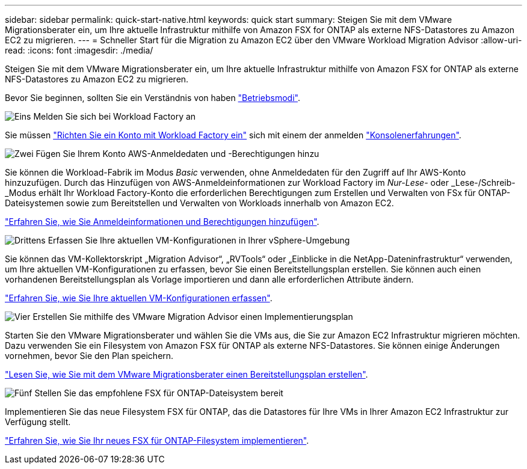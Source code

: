 ---
sidebar: sidebar 
permalink: quick-start-native.html 
keywords: quick start 
summary: Steigen Sie mit dem VMware Migrationsberater ein, um Ihre aktuelle Infrastruktur mithilfe von Amazon FSX for ONTAP als externe NFS-Datastores zu Amazon EC2 zu migrieren. 
---
= Schneller Start für die Migration zu Amazon EC2 über den VMware Workload Migration Advisor
:allow-uri-read: 
:icons: font
:imagesdir: ./media/


[role="lead"]
Steigen Sie mit dem VMware Migrationsberater ein, um Ihre aktuelle Infrastruktur mithilfe von Amazon FSX for ONTAP als externe NFS-Datastores zu Amazon EC2 zu migrieren.

Bevor Sie beginnen, sollten Sie ein Verständnis von haben https://docs.netapp.com/us-en/workload-setup-admin/operational-modes.html["Betriebsmodi"^].

.image:https://raw.githubusercontent.com/NetAppDocs/common/main/media/number-1.png["Eins"] Melden Sie sich bei Workload Factory an
[role="quick-margin-para"]
Sie müssen https://docs.netapp.com/us-en/workload-setup-admin/sign-up-saas.html["Richten Sie ein Konto mit Workload Factory ein"^] sich mit einem der anmelden https://docs.netapp.com/us-en/workload-setup-admin/console-experiences.html["Konsolenerfahrungen"^].

.image:https://raw.githubusercontent.com/NetAppDocs/common/main/media/number-2.png["Zwei"] Fügen Sie Ihrem Konto AWS-Anmeldedaten und -Berechtigungen hinzu
[role="quick-margin-para"]
Sie können die Workload-Fabrik im Modus _Basic_ verwenden, ohne Anmeldedaten für den Zugriff auf Ihr AWS-Konto hinzuzufügen. Durch das Hinzufügen von AWS-Anmeldeinformationen zur Workload Factory im _Nur-Lese-_ oder _Lese-/Schreib-_Modus erhält Ihr Workload Factory-Konto die erforderlichen Berechtigungen zum Erstellen und Verwalten von FSx für ONTAP-Dateisystemen sowie zum Bereitstellen und Verwalten von Workloads innerhalb von Amazon EC2.

[role="quick-margin-para"]
https://docs.netapp.com/us-en/workload-setup-admin/add-credentials.html["Erfahren Sie, wie Sie Anmeldeinformationen und Berechtigungen hinzufügen"^].

.image:https://raw.githubusercontent.com/NetAppDocs/common/main/media/number-3.png["Drittens"] Erfassen Sie Ihre aktuellen VM-Konfigurationen in Ihrer vSphere-Umgebung
[role="quick-margin-para"]
Sie können das VM-Kollektorskript „Migration Advisor“, „RVTools“ oder „Einblicke in die NetApp-Dateninfrastruktur“ verwenden, um Ihre aktuellen VM-Konfigurationen zu erfassen, bevor Sie einen Bereitstellungsplan erstellen. Sie können auch einen vorhandenen Bereitstellungsplan als Vorlage importieren und dann alle erforderlichen Attribute ändern.

[role="quick-margin-para"]
link:capture-vm-configurations-native.html["Erfahren Sie, wie Sie Ihre aktuellen VM-Konfigurationen erfassen"].

.image:https://raw.githubusercontent.com/NetAppDocs/common/main/media/number-4.png["Vier"] Erstellen Sie mithilfe des VMware Migration Advisor einen Implementierungsplan
[role="quick-margin-para"]
Starten Sie den VMware Migrationsberater und wählen Sie die VMs aus, die Sie zur Amazon EC2 Infrastruktur migrieren möchten. Dazu verwenden Sie ein Filesystem von Amazon FSX für ONTAP als externe NFS-Datastores. Sie können einige Änderungen vornehmen, bevor Sie den Plan speichern.

[role="quick-margin-para"]
link:launch-onboarding-advisor-native.html["Lesen Sie, wie Sie mit dem VMware Migrationsberater einen Bereitstellungsplan erstellen"].

.image:https://raw.githubusercontent.com/NetAppDocs/common/main/media/number-5.png["Fünf"] Stellen Sie das empfohlene FSX für ONTAP-Dateisystem bereit
[role="quick-margin-para"]
Implementieren Sie das neue Filesystem FSX für ONTAP, das die Datastores für Ihre VMs in Ihrer Amazon EC2 Infrastruktur zur Verfügung stellt.

[role="quick-margin-para"]
link:deploy-fsx-file-system-native.html["Erfahren Sie, wie Sie Ihr neues FSX für ONTAP-Filesystem implementieren"].
